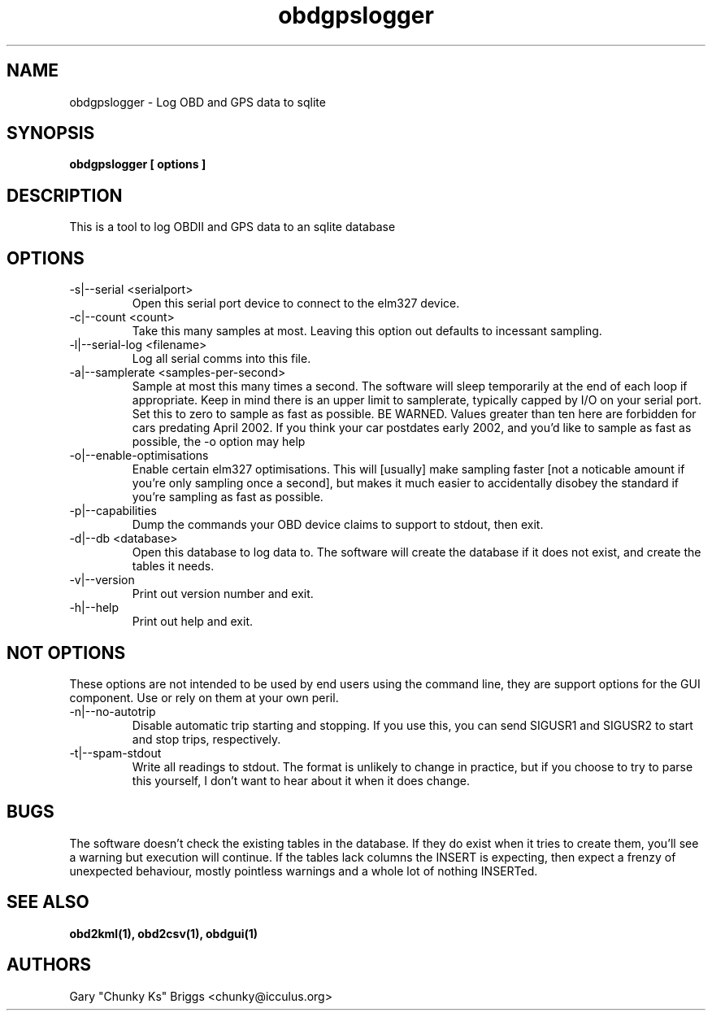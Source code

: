 .TH obdgpslogger 1
.SH NAME
obdgpslogger \- Log OBD and GPS data to sqlite

.SH SYNOPSIS
.B obdgpslogger [ options ]

.SH DESCRIPTION
.IX Header "DESCRIPTION"
This is a tool to log OBDII and GPS data to an sqlite database

.SH OPTIONS
.IX Header "OPTIONS"
.IP "-s|--serial <serialport>"
Open this serial port device to connect to the elm327 device.
.IP "-c|--count <count>"
Take this many samples at most. Leaving this option out defaults
to incessant sampling.
.IP "-l|--serial-log <filename>"
Log all serial comms into this file.
.IP "-a|--samplerate <samples-per-second>"
Sample at most this many times a second. The software will sleep
temporarily at the end of each loop if appropriate. Keep in mind
there is an upper limit to samplerate, typically capped by I/O on
your serial port. Set this to zero to sample as fast as possible.
BE WARNED. Values greater than ten here are forbidden for cars
predating April 2002. If you think your car postdates early 2002,
and you'd like to sample as fast as possible, the -o option may
help
.IP "-o|--enable-optimisations"
Enable certain elm327 optimisations. This will [usually] make
sampling faster [not a noticable amount if you're only sampling
once a second], but makes it much easier to accidentally disobey
the standard if you're sampling as fast as possible.
.IP "-p|--capabilities"
Dump the commands your OBD device claims to support to stdout, then exit.
.IP "-d|--db <database>"
Open this database to log data to. The software will create the
database if it does not exist, and create the tables it needs.
.IP "-v|--version"
Print out version number and exit.
.IP "-h|--help"
Print out help and exit.
 
.SH NOT OPTIONS
.IX Header "NOT OPTIONS"
These options are not intended to be used by end users using the command
line, they are support options for the GUI component. Use or rely on
them at your own peril.
.IP "-n|--no-autotrip"
Disable automatic trip starting and stopping. If you use this, you can
send SIGUSR1 and SIGUSR2 to start and stop trips, respectively.
.IP "-t|--spam-stdout"
Write all readings to stdout. The format is unlikely to change in
practice, but if you choose to try to parse this yourself, I don't want
to hear about it when it does change.

.SH BUGS
.IX Header "BUGS"
The software doesn't check the existing tables in the database. If
they do exist when it tries to create them, you'll see a warning
but execution will continue. If the tables lack columns the INSERT
is expecting, then expect a frenzy of unexpected behaviour, mostly
pointless warnings and a whole lot of nothing INSERTed.

.SH SEE ALSO
.IX Header "SEE ALSO"
.BR "obd2kml(1), obd2csv(1), obdgui(1)"

.SH AUTHORS
Gary "Chunky Ks" Briggs <chunky@icculus.org>


